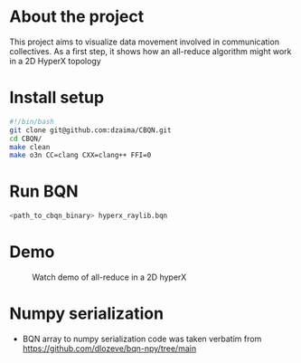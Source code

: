 * About the project
This project aims to visualize data movement involved in communication collectives.
As a first step, it shows how an all-reduce algorithm might work in a 2D HyperX topology
* Install setup
#+begin_src bash
#!/bin/bash
git clone git@github.com:dzaima/CBQN.git
cd CBQN/
make clean
make o3n CC=clang CXX=clang++ FFI=0
#+end_src
* Run BQN
#+begin_src bash
  <path_to_cbqn_binary> hyperx_raylib.bqn
#+end_src
* Demo
#+CAPTION: Watch demo of all-reduce in a 2D hyperX
[[./media/output.gif]]
* Numpy serialization
- BQN array to numpy serialization code was taken verbatim from https://github.com/dlozeve/bqn-npy/tree/main
